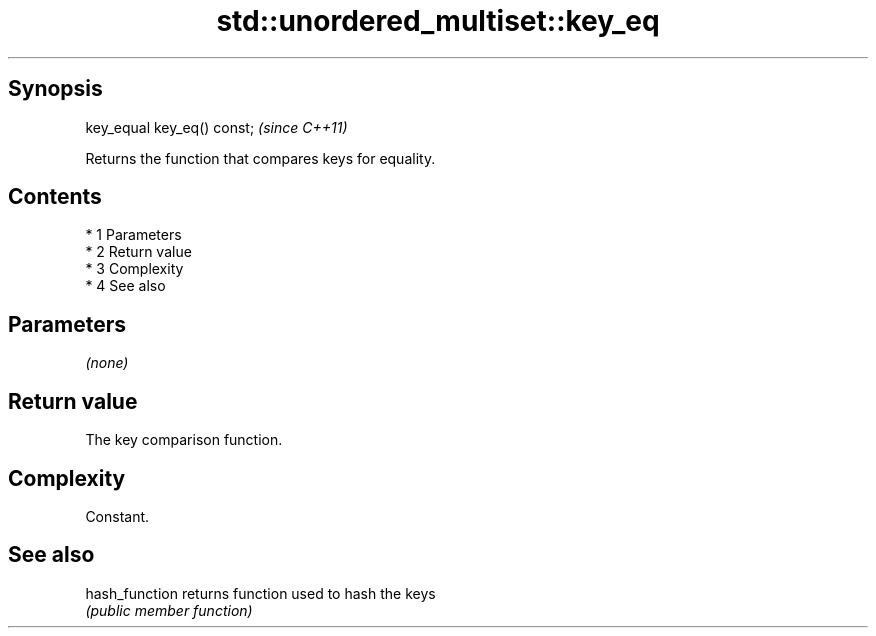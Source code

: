 .TH std::unordered_multiset::key_eq 3 "Apr 19 2014" "1.0.0" "C++ Standard Libary"
.SH Synopsis
   key_equal key_eq() const;  \fI(since C++11)\fP

   Returns the function that compares keys for equality.

.SH Contents

     * 1 Parameters
     * 2 Return value
     * 3 Complexity
     * 4 See also

.SH Parameters

   \fI(none)\fP

.SH Return value

   The key comparison function.

.SH Complexity

   Constant.

.SH See also

   hash_function returns function used to hash the keys
                 \fI(public member function)\fP
